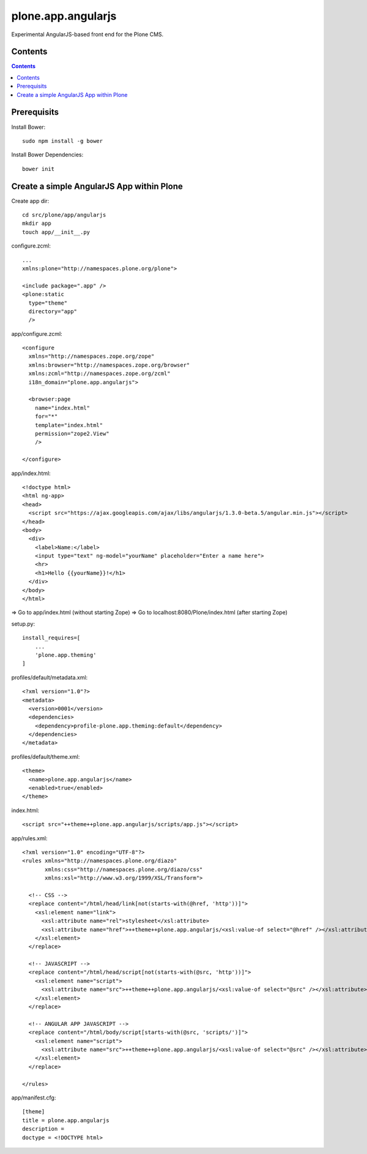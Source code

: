 plone.app.angularjs
===================

Experimental AngularJS-based front end for the Plone CMS.

Contents
--------

.. contents::

Prerequisits
------------

Install Bower::

  sudo npm install -g bower

Install Bower Dependencies::

  bower init


Create a simple AngularJS App within Plone
------------------------------------------

Create app dir::

  cd src/plone/app/angularjs
  mkdir app
  touch app/__init__.py

configure.zcml::

  ...
  xmlns:plone="http://namespaces.plone.org/plone">

  <include package=".app" />
  <plone:static
    type="theme"
    directory="app"
    />

app/configure.zcml::

  <configure
    xmlns="http://namespaces.zope.org/zope"
    xmlns:browser="http://namespaces.zope.org/browser"
    xmlns:zcml="http://namespaces.zope.org/zcml"
    i18n_domain="plone.app.angularjs">

    <browser:page
      name="index.html"
      for="*"
      template="index.html"
      permission="zope2.View"
      />

  </configure>

app/index.html::

  <!doctype html>
  <html ng-app>
  <head>
    <script src="https://ajax.googleapis.com/ajax/libs/angularjs/1.3.0-beta.5/angular.min.js"></script>
  </head>
  <body>
    <div>
      <label>Name:</label>
      <input type="text" ng-model="yourName" placeholder="Enter a name here">
      <hr>
      <h1>Hello {{yourName}}!</h1>
    </div>
  </body>
  </html>

=> Go to app/index.html (without starting Zope)
=> Go to localhost:8080/Plone/index.html (after starting Zope)

setup.py::

  install_requires=[
      ...
      'plone.app.theming'
  ]

profiles/default/metadata.xml::

  <?xml version="1.0"?>
  <metadata>
    <version>0001</version>
    <dependencies>
      <dependency>profile-plone.app.theming:default</dependency>
    </dependencies>
  </metadata>

profiles/default/theme.xml::

  <theme>
    <name>plone.app.angularjs</name>
    <enabled>true</enabled>
  </theme>

index.html::

  <script src="++theme++plone.app.angularjs/scripts/app.js"></script>

app/rules.xml::

  <?xml version="1.0" encoding="UTF-8"?>
  <rules xmlns="http://namespaces.plone.org/diazo"
         xmlns:css="http://namespaces.plone.org/diazo/css"
         xmlns:xsl="http://www.w3.org/1999/XSL/Transform">

    <!-- CSS -->
    <replace content="/html/head/link[not(starts-with(@href, 'http'))]">
      <xsl:element name="link">
        <xsl:attribute name="rel">stylesheet</xsl:attribute>
        <xsl:attribute name="href">++theme++plone.app.angularjs/<xsl:value-of select="@href" /></xsl:attribute>
      </xsl:element>
    </replace>

    <!-- JAVASCRIPT -->
    <replace content="/html/head/script[not(starts-with(@src, 'http'))]">
      <xsl:element name="script">
        <xsl:attribute name="src">++theme++plone.app.angularjs/<xsl:value-of select="@src" /></xsl:attribute>
      </xsl:element>
    </replace>

    <!-- ANGULAR APP JAVASCRIPT -->
    <replace content="/html/body/script[starts-with(@src, 'scripts/')]">
      <xsl:element name="script">
        <xsl:attribute name="src">++theme++plone.app.angularjs/<xsl:value-of select="@src" /></xsl:attribute>
      </xsl:element>
    </replace>

  </rules>

app/manifest.cfg::

  [theme]
  title = plone.app.angularjs
  description =
  doctype = <!DOCTYPE html>

